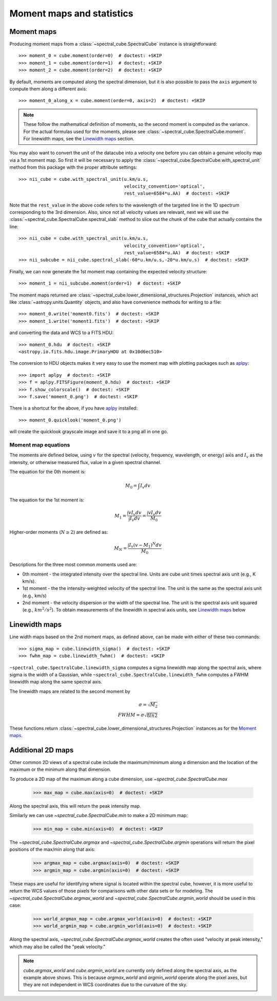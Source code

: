 Moment maps and statistics
==========================

Moment maps
-----------

Producing moment maps from a
:class:`~spectral_cube.SpectralCube` instance is
straightforward::

    >>> moment_0 = cube.moment(order=0)  # doctest: +SKIP
    >>> moment_1 = cube.moment(order=1)  # doctest: +SKIP
    >>> moment_2 = cube.moment(order=2)  # doctest: +SKIP

By default, moments are computed along the spectral dimension, but it is also
possible to pass the ``axis`` argument to compute them along a different
axis::

    >>> moment_0_along_x = cube.moment(order=0, axis=2)  # doctest: +SKIP

.. note:: These follow the mathematical definition of moments, so the second
          moment is computed as the variance. For the actual formulas used for
          the moments, please see :class:`~spectral_cube.SpectralCube.moment`.
          For linewidth maps, see the `Linewidth maps`_ section.

You may also want to convert the unit of the datacube into a velocity one before
you can obtain a genuine velocity map via a 1st moment map. So first it will be necessary to
apply the :class:`~spectral_cube.SpectralCube.with_spectral_unit` method from this package with the proper attribute settings::

    >>> nii_cube = cube.with_spectral_unit(u.km/u.s,
                                           velocity_convention='optical',
                                           rest_value=6584*u.AA)  # doctest: +SKIP

Note that the ``rest_value`` in the above code refers to the wavelength of the targeted line
in the 1D spectrum corresponding to the 3rd dimension. Also, since not all velocity values are relevant,
next we will use the :class:`~spectral_cube.SpectralCube.spectral_slab` method to slice out the chunk of
the cube that actually contains the line::

    >>> nii_cube = cube.with_spectral_unit(u.km/u.s,
                                           velocity_convention='optical',
                                           rest_value=6584*u.AA)  # doctest: +SKIP
    >>> nii_subcube = nii_cube.spectral_slab(-60*u.km/u.s,-20*u.km/u.s)  # doctest: +SKIP

Finally, we can now generate the 1st moment map containing the expected velocity structure::

    >>> moment_1 = nii_subcube.moment(order=1)  # doctest: +SKIP

The moment maps returned are :class:`~spectral_cube.lower_dimensional_structures.Projection` instances,
which act like :class:`~astropy.units.Quantity` objects, and also have
convenience methods for writing to a file::

    >>> moment_0.write('moment0.fits')  # doctest: +SKIP
    >>> moment_1.write('moment1.fits')  # doctest: +SKIP

and converting the data and WCS to a FITS HDU::

    >>> moment_0.hdu  # doctest: +SKIP
    <astropy.io.fits.hdu.image.PrimaryHDU at 0x10d6ec510>

The conversion to HDU objects makes it very easy to use the moment map with
plotting packages such as `aplpy <https://aplpy.github.io/>`_::

    >>> import aplpy  # doctest: +SKIP
    >>> f = aplpy.FITSFigure(moment_0.hdu)  # doctest: +SKIP
    >>> f.show_colorscale()  # doctest: +SKIP
    >>> f.save('moment_0.png')  # doctest: +SKIP

There is a shortcut for the above, if you have aplpy_ installed::

    >>> moment_0.quicklook('moment_0.png')

will create the quicklook grayscale image and save it to a png all in one go.

Moment map equations
^^^^^^^^^^^^^^^^^^^^

The moments are defined below, using :math:`v` for the spectral (velocity,
frequency, wavelength, or energy) axis and :math:`I_v` as the intensity,
or otherwise measured flux, value in a given spectral channel.

The equation for the 0th moment is:

.. math:: M_0 = \int I_v  dv

The equation for the 1st moment is:

.. math:: M_1 = \frac{\int v I_v  dv}{\int I_v dv} = \frac{\int v I_v dv}{M_0}

Higher-order moments (:math:`N\geq2`) are defined as:

.. math:: M_N = \frac{\int I_v (v - M_1)^N dv}{M_0}


Descriptions for the three most common moments used are:

* 0th moment - the integrated intensity over the spectral line.  Units are cube
  unit times spectral axis unit (e.g., K km/s).
* 1st moment - the the intensity-weighted velocity of the spectral line.  The
  unit is the same as the spectral axis unit (e.g., km/s)
* 2nd moment - the velocity dispersion or the width of the spectral line.  The
  unit is the spectral axis unit squared (e.g., :math:`km^2/s^2`).  To obtain measurements
  of the linewidth in spectral axis units, see `Linewidth maps`_ below


Linewidth maps
--------------

Line width maps based on the 2nd moment maps, as defined above, can be made
with either of these two commands::

    >>> sigma_map = cube.linewidth_sigma()  # doctest: +SKIP
    >>> fwhm_map = cube.linewidth_fwhm()  # doctest: +SKIP

``~spectral_cube.SpectralCube.linewidth_sigma`` computes a sigma linewidth map
along the spectral axis, where sigma is the width of a Gaussian, while
``~spectral_cube.SpectralCube.linewidth_fwhm`` computes a FWHM
linewidth map along the same spectral axis.

The linewidth maps are related to the second moment by

.. math:: \sigma = \sqrt{M_2} \\
          FWHM = \sigma \sqrt{8 ln{2}}

These functions return :class:`~spectral_cube.lower_dimensional_structures.Projection` instances as for the
`Moment maps`_.

Additional 2D maps
------------------

Other common 2D views of a spectral cube include the maximum/minimum along a dimension and
the location of the maximum or the minimum along that dimension.

To produce a 2D map of the maximum along a cube dimension, use `~spectral_cube.SpectralCube.max`

    >>> max_map = cube.max(axis=0)  # doctest: +SKIP

Along the spectral axis, this will return the peak intensity map.

Similarly we can use `~spectral_cube.SpectralCube.min` to make a 2D minimum map:

    >>> min_map = cube.min(axis=0)  # doctest: +SKIP

The `~spectral_cube.SpectralCube.argmax` and `~spectral_cube.SpectralCube.argmin` operations will
return the pixel positions of the max/min along that axis:

    >>> argmax_map = cube.argmax(axis=0)  # doctest: +SKIP
    >>> argmin_map = cube.argmin(axis=0)  # doctest: +SKIP

These maps are useful for identifying where signal is located within the spectral cube, however,
it is more useful to return the WCS values of those pixels for comparisons with other data sets
or for modeling. The `~spectral_cube.SpectralCube.argmax_world` and
`~spectral_cube.SpectralCube.argmin_world` should be used in this case:

    >>> world_argmax_map = cube.argmax_world(axis=0)  # doctest: +SKIP
    >>> world_argmin_map = cube.argmin_world(axis=0)  # doctest: +SKIP

Along the spectral axis, `~spectral_cube.SpectralCube.argmax_world` creates the often used
"velocity at peak intensity," which may also be called the "peak velocity."

.. note:: `cube.argmax_world` and `cube.argmin_world` are currently only defined along the spectral axis,
          as the example above shows. This is because `argmax_world` and `argmin_world` operate along the
          pixel axes, but they are not independent in WCS coordinates due to the curvature of the sky.
